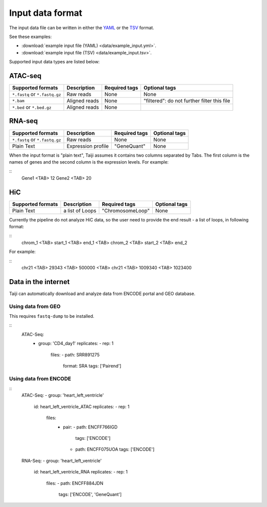 Input data format
=================

The input data file can be written in either
the `YAML <https://en.wikipedia.org/wiki/YAML>`_ or
the `TSV <https://en.wikipedia.org/wiki/Tab-separated_values>`_ format.

See these examples: 

* :download:`example input file (YAML) <data/example_input.yml>`.
* :download:`example input file (TSV) <data/example_input.tsv>`.

Supported input data types are listed below:

ATAC-seq
--------

+-------------------+---------------+---------------+---------------------------+
| Supported formats | Description   | Required tags | Optional tags             |
+===================+===============+===============+===========================+
| ``*.fastq`` or    | Raw reads     | None          | None                      |
| ``*.fastq.gz``    |               |               |                           |
+-------------------+---------------+---------------+---------------------------+
| ``*.bam``         | Aligned reads | None          | "filtered": do not further|
|                   |               |               | filter this file          |
+-------------------+---------------+---------------+---------------------------+
| ``*.bed`` or      | Aligned reads | None          |                           |
| ``*.bed.gz``      |               |               |                           |
+-------------------+---------------+---------------+---------------------------+

RNA-seq
-------

+-------------------+---------------+------------------------+--------------+
| Supported formats | Description   | Required tags          | Optional tags|
+===================+===============+========================+==============+
| ``*.fastq`` or    | Raw reads     | None                   | None         |
| ``*.fastq.gz``    |               |                        |              |
+-------------------+---------------+------------------------+--------------+
| Plain Text        | Expression    | "GeneQuant"            | None         |
|                   | profile       |                        |              |
+-------------------+---------------+------------------------+--------------+

When the input format is "plain text", Taiji assumes it contains two columns
separated by Tabs. The first column is the names of genes and the second column is
the expression levels. For example:

::
    Gene1 <TAB> 12
    Gene2 <TAB> 20

HiC
---

+-------------------+-----------------+----------------+--------------+
| Supported formats | Description     | Required tags  | Optional tags|
+===================+=================+================+==============+
| Plain Text        | a list of Loops |"ChromosomeLoop"| None         |
+-------------------+-----------------+----------------+--------------+

Currently the pipeline do not analyze HiC data, so the user need to
provide the end result - a list of loops, in following format:

::
    chrom_1 <TAB> start_1 <TAB> end_1 <TAB> chrom_2 <TAB> start_2 <TAB> end_2

For example:

::
    chr21 <TAB> 29343 <TAB> 500000 <TAB> chr21 <TAB> 1009340 <TAB> 1023400

Data in the internet
---------------------

Taiji can automatically download and analyze data from ENCODE portal and GEO database.

Using data from GEO
^^^^^^^^^^^^^^^^^^^

This requires ``fastq-dump`` to be installed.


::
    ATAC-Seq:
        - group: 'CD4_day1'
          replicates:
          - rep: 1
            files:
            - path: SRR891275
              format: SRA
              tags: ['Pairend']

Using data from ENCODE
^^^^^^^^^^^^^^^^^^^^^^

::
    ATAC-Seq:
    - group: 'heart_left_ventricle'
      id: heart_left_ventricle_ATAC
      replicates:
      - rep: 1
        files:
          - pair:
            - path: ENCFF766IGD
              tags: ['ENCODE']
            - path: ENCFF075UOA
              tags: ['ENCODE']

    RNA-Seq:
    - group: 'heart_left_ventricle'
      id: heart_left_ventricle_RNA
      replicates:
      - rep: 1
        files:
        - path: ENCFF884JDN
          tags: ['ENCODE', 'GeneQuant']